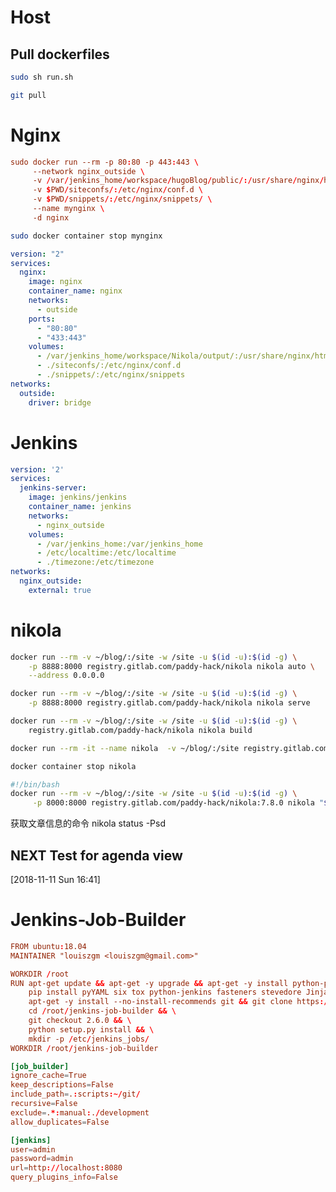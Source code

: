 * Host
** Pull dockerfiles
#+BEGIN_SRC sh :dir /ssh:cvm:~/dockerfiles/nginx :tangle no
sudo sh run.sh
#+END_SRC

#+RESULTS:
: e8073e258eb639c3d9d5db235f22d55b79b0b7a172685592fa6d0ef08851dbd6

#+BEGIN_SRC sh :dir /ssh:cvm:~/dockerfiles :tangle no
git pull
#+END_SRC

#+RESULTS:
| Updating      | cb99fc4..8914c99 |          |               |                                  |   |              |
| Fast-forward  |                  |          |               |                                  |   |              |
| nginx/stop.sh |                  |          |             1 | +                                |   |              |
| run.org       |                  |          |            34 | +++++++++++++++++++++++++++++++--- |   |              |
| 2             | files            | changed, |            32 | insertions(+),                   | 3 | deletions(-) |
| create        | mode             |   100644 | nginx/stop.sh |                                  |   |              |

* Nginx
#+BEGIN_SRC conf :tangle nginx/run.sh
  sudo docker run --rm -p 80:80 -p 443:443 \
       --network nginx_outside \
       -v /var/jenkins_home/workspace/hugoBlog/public/:/usr/share/nginx/html \
       -v $PWD/siteconfs/:/etc/nginx/conf.d \
       -v $PWD/snippets/:/etc/nginx/snippets/ \
       --name mynginx \
       -d nginx
#+END_SRC


#+BEGIN_SRC sh :tangle nginx/stop.sh
sudo docker container stop mynginx
#+END_SRC

#+BEGIN_SRC yaml :tangle nginx/docker-compose.yml
  version: "2"
  services:
    nginx:
      image: nginx
      container_name: nginx
      networks:
        - outside
      ports:
        - "80:80"
        - "433:443"
      volumes:
        - /var/jenkins_home/workspace/Nikola/output/:/usr/share/nginx/html
        - ./siteconfs/:/etc/nginx/conf.d
        - ./snippets/:/etc/nginx/snippets
  networks:
    outside:
      driver: bridge
#+END_SRC


* Jenkins
#+BEGIN_SRC yaml :tangle jenkins/docker-compose.yml
  version: '2'
  services:
    jenkins-server:
      image: jenkins/jenkins
      container_name: jenkins
      networks:
        - nginx_outside
      volumes:
        - /var/jenkins_home:/var/jenkins_home
        - /etc/localtime:/etc/localtime
        - ./timezone:/etc/timezone
  networks:
    nginx_outside:
      external: true
#+END_SRC
* nikola
#+BEGIN_SRC sh :tangle nikola/run_dev.sh
docker run --rm -v ~/blog/:/site -w /site -u $(id -u):$(id -g) \
    -p 8888:8000 registry.gitlab.com/paddy-hack/nikola nikola auto \
    --address 0.0.0.0
#+END_SRC

#+BEGIN_SRC sh :tangle nikola/run.sh
docker run --rm -v ~/blog/:/site -w /site -u $(id -u):$(id -g) \
    -p 8888:8000 registry.gitlab.com/paddy-hack/nikola nikola serve
#+END_SRC

#+BEGIN_SRC sh :tangle nikola/build.sh
docker run --rm -v ~/blog/:/site -w /site -u $(id -u):$(id -g) \
    registry.gitlab.com/paddy-hack/nikola nikola build
#+END_SRC

#+BEGIN_SRC sh
docker run --rm -it --name nikola  -v ~/blog/:/site registry.gitlab.com/paddy-hack/nikola /bin/sh
#+END_SRC

#+BEGIN_SRC sh :tangle nikola/stop.sh
docker container stop nikola
#+END_SRC

#+BEGIN_SRC bash :tangle-mode (identity #o755) :tangle nikola/bin/nikola-docker
#!/bin/bash
docker run --rm -v ~/blog/:/site -w /site -u $(id -u):$(id -g) \
     -p 8000:8000 registry.gitlab.com/paddy-hack/nikola:7.8.0 nikola "$@"

#+END_SRC

获取文章信息的命令
nikola status -Psd
** NEXT Test for agenda view
 [2018-11-11 Sun 16:41]
* Jenkins-Job-Builder
#+BEGIN_SRC conf :mkdirp yes :tangle jenkins-job-builder/Dockerfile
  FROM ubuntu:18.04
  MAINTAINER "louiszgm <louiszgm@gmail.com>"

  WORKDIR /root
  RUN apt-get update && apt-get -y upgrade && apt-get -y install python-pip python-dev build-essential && \
      pip install pyYAML six tox python-jenkins fasteners stevedore Jinja2 && \
      apt-get -y install --no-install-recommends git && git clone https://github.com/openstack-infra/jenkins-job-builder.git && \
      cd /root/jenkins-job-builder && \
      git checkout 2.6.0 && \
      python setup.py install && \
      mkdir -p /etc/jenkins_jobs/
  WORKDIR /root/jenkins-job-builder
#+END_SRC

#+BEGIN_SRC conf :mkdirp yes :tangle jenkins-job-builder/jenkins_jobs.ini
  [job_builder]
  ignore_cache=True
  keep_descriptions=False
  include_path=.:scripts:~/git/
  recursive=False
  exclude=.*:manual:./development
  allow_duplicates=False

  [jenkins]
  user=admin
  password=admin
  url=http://localhost:8080
  query_plugins_info=False
#+END_SRC
